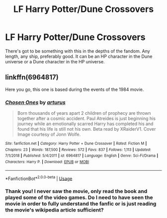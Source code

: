 #+TITLE: LF Harry Potter/Dune Crossovers

* LF Harry Potter/Dune Crossovers
:PROPERTIES:
:Author: Efficient_Assistant
:Score: 8
:DateUnix: 1569470335.0
:DateShort: 2019-Sep-26
:FlairText: Request
:END:
There's got to be something with this in the depths of the fandom. Any length, any ship, preferably good. It can be an HP character in the Dune universe or a Dune character in the HP universe.


** linkffn(6964817)

Here you go, this one is based during the events of the 1984 movie.
:PROPERTIES:
:Author: Nosureph
:Score: 2
:DateUnix: 1569634116.0
:DateShort: 2019-Sep-28
:END:

*** [[https://www.fanfiction.net/s/6964817/1/][*/Chosen Ones/*]] by [[https://www.fanfiction.net/u/2139446/arturus][/arturus/]]

#+begin_quote
  Born thousands of years apart 2 children of prophecy are thrown together after a cosmic accident. Paul Atreides is just beginning his journey while an emotionally scarred Harry has completed his and found that his life is still not his own. Beta read by XRaiderV1. Cover Image courtesy of Jonn Wolfe.
#+end_quote

^{/Site/:} ^{fanfiction.net} ^{*|*} ^{/Category/:} ^{Harry} ^{Potter} ^{+} ^{Dune} ^{Crossover} ^{*|*} ^{/Rated/:} ^{Fiction} ^{M} ^{*|*} ^{/Chapters/:} ^{23} ^{*|*} ^{/Words/:} ^{187,500} ^{*|*} ^{/Reviews/:} ^{572} ^{*|*} ^{/Favs/:} ^{837} ^{*|*} ^{/Follows/:} ^{1,113} ^{*|*} ^{/Updated/:} ^{7/1/2018} ^{*|*} ^{/Published/:} ^{5/4/2011} ^{*|*} ^{/id/:} ^{6964817} ^{*|*} ^{/Language/:} ^{English} ^{*|*} ^{/Genre/:} ^{Sci-Fi/Drama} ^{*|*} ^{/Characters/:} ^{Harry} ^{P.} ^{*|*} ^{/Download/:} ^{[[http://www.ff2ebook.com/old/ffn-bot/index.php?id=6964817&source=ff&filetype=epub][EPUB]]} ^{or} ^{[[http://www.ff2ebook.com/old/ffn-bot/index.php?id=6964817&source=ff&filetype=mobi][MOBI]]}

--------------

*FanfictionBot*^{2.0.0-beta} | [[https://github.com/tusing/reddit-ffn-bot/wiki/Usage][Usage]]
:PROPERTIES:
:Author: FanfictionBot
:Score: 1
:DateUnix: 1569634137.0
:DateShort: 2019-Sep-28
:END:


*** Thank you! I never saw the movie, only read the book and played some of the video games. Do I need to have seen the movie in order to fully understand the fanfic or is just reading the movie's wikipedia article sufficient?
:PROPERTIES:
:Author: Efficient_Assistant
:Score: 1
:DateUnix: 1569649771.0
:DateShort: 2019-Sep-28
:END:
